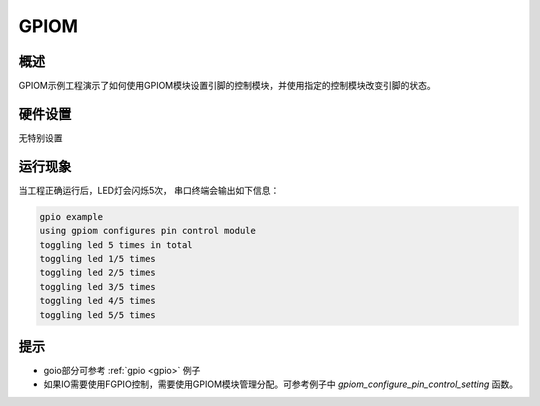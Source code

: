 .. _gpiom:

GPIOM
==========

概述
------

GPIOM示例工程演示了如何使用GPIOM模块设置引脚的控制模块，并使用指定的控制模块改变引脚的状态。

硬件设置
------------

无特别设置

运行现象
------------

当工程正确运行后，LED灯会闪烁5次， 串口终端会输出如下信息：

.. code-block:: console

   gpio example
   using gpiom configures pin control module
   toggling led 5 times in total
   toggling led 1/5 times
   toggling led 2/5 times
   toggling led 3/5 times
   toggling led 4/5 times
   toggling led 5/5 times


提示
------------

- goio部分可参考 :ref:`gpio <gpio>` 例子

- 如果IO需要使用FGPIO控制，需要使用GPIOM模块管理分配。可参考例子中 `gpiom_configure_pin_control_setting` 函数。